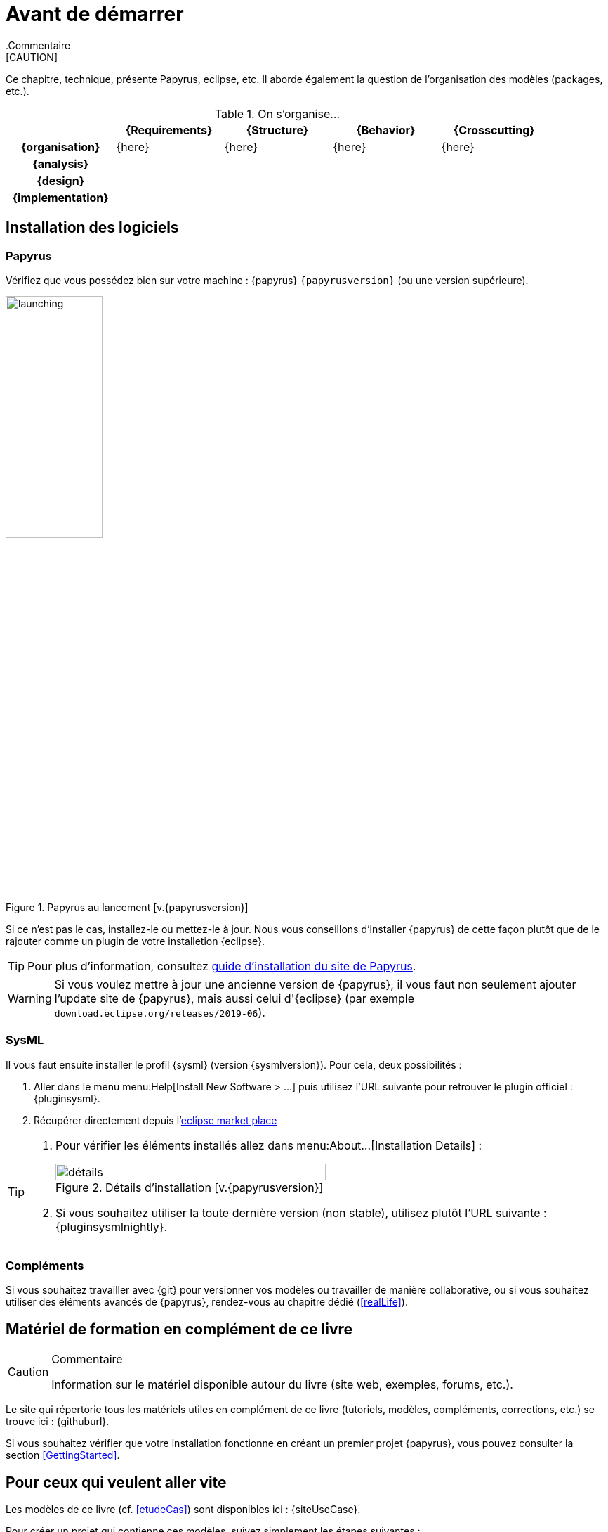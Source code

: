 
[[install]]
= Avant de démarrer
:imageold: {imagesdir}
:imagesdir: {imagesdir}/{papyrusversion}
//-----------------------------------------------
ifndef::final[]
.Commentaire
[CAUTION]
====
*****
Ce chapitre, technique, présente Papyrus, eclipse, etc.
Il aborde également la question de l'organisation des modèles (packages, etc.).
*****
====
//-----------------------------------------------
endif::final[]

.On s'organise...
ifdef::backend-pdf[[cols="h,4*",options="header"]]
ifndef::backend-pdf[[cols="h,4*",options="header",width="90%"]]
|======================
|					| {Requirements} 	| {Structure}	| {Behavior} 	| {Crosscutting}
| {organisation}	|	{here}	| {here} |	{here} | {here}
| {analysis}		|					|        		|				|
| {design}			|					|        		|				|
| {implementation}	|					|        		|				|
|======================

== Installation des logiciels

=== Papyrus

Vérifiez que vous possédez bien sur votre machine : {papyrus} `{papyrusversion}`
(ou une version supérieure).

.Papyrus au lancement [v.{papyrusversion}]
image::launching.png[launching,width=40%,scaledwidth=40%]

Si ce n'est pas le cas, installez-le ou mettez-le à jour.
Nous vous conseillons d'installer {papyrus} de cette façon plutôt que de le rajouter
comme un plugin de votre installetion {eclipse}.

TIP: Pour plus d'information, consultez https://www.eclipse.org/papyrus/download.html[guide d’installation du site de Papyrus].

WARNING: Si vous voulez mettre à jour une ancienne version de {papyrus}, il vous faut non seulement ajouter l'update site de {papyrus}, mais aussi celui d'{eclipse} (par exemple `download.eclipse.org/releases/2019-06`).

=== SysML

Il vous faut ensuite installer le profil {sysml} (version {sysmlversion}).
Pour cela, deux possibilités :

. Aller dans le menu menu:Help[Install New Software > ...] puis utilisez l'URL suivante pour
retrouver le plugin officiel : {pluginsysml}.
. Récupérer directement depuis l'https://marketplace.eclipse.org/content/papyrus-sysml-16[eclipse market place]  

[TIP]
=====
. Pour vérifier les éléments installés allez dans menu:About...[Installation Details] :
+
.Détails d'installation [v.{papyrusversion}]
image::installation-details.png[détails,width=70%,scaledwidth=60%]
+
. Si vous souhaitez utiliser la toute dernière version (non stable), utilisez plutôt l'URL suivante : {pluginsysmlnightly}.
=====

=== Compléments

Si vous souhaitez travailler avec {git} pour versionner vos modèles ou travailler
de manière collaborative, ou si vous souhaitez utiliser des éléments avancés de 
{papyrus}, rendez-vous au chapitre dédié (<<realLife>>).

== Matériel de formation en complément de ce livre

//-----------------------------------------------
ifndef::final[]
.Commentaire
[CAUTION]
====
*****
Information sur le matériel disponible autour du livre (site web, exemples, forums, etc.).
*****
====
//-----------------------------------------------
endif::final[]

Le site qui répertorie tous les matériels utiles en complément de ce livre
(tutoriels, modèles, compléments, corrections, etc.) se trouve ici : {githuburl}.

Si vous souhaitez vérifier que votre installation fonctionne en créant un premier projet {papyrus},
vous pouvez consulter la section <<GettingStarted>>.

== Pour ceux qui veulent aller vite

Les modèles de ce livre (cf. <<etudeCas>>) sont disponibles ici :
{siteUseCase}.

Pour créer un projet qui contienne ces modèles, suivez simplement les étapes suivantes :

. Importez le projet git existant
* menu:File[Import... > Git > Projects from Git > Next]
+
image::importGit.png[width="60%",scaledwidth="60%"]
* choisir menu:Clone URI[Next] et entrez l'URL du projet ({siteUseCase})
+
image::importGit2.png[width="60%",scaledwidth="60%"]
* choisir la branche `master` du dépôt et l'emplacement de votre copie locale
* Voilà!
+
image::voila.png[width="70%",scaledwidth="70%"]
. Explorez le modèle via le `Model Explorer`
+
image::explore.png[width="60%",scaledwidth="60%"]




//-----------------------------------------------
:imagesdir: {imageold}
